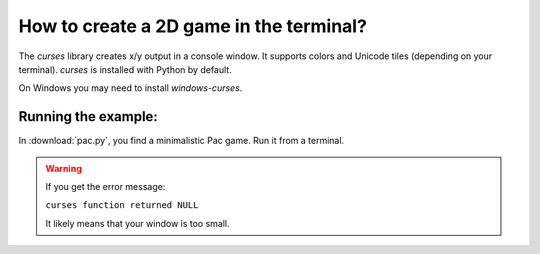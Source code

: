 
How to create a 2D game in the terminal?
========================================

The `curses` library creates x/y output in a console window.
It supports colors and Unicode tiles (depending on your terminal).
`curses` is installed with Python by default.

On Windows you may need to install `windows-curses`.

Running the example:
--------------------

In :download:`pac.py`, you find a minimalistic Pac game.
Run it from a terminal.


.. warning::

   If you get the error message:

   ``curses function returned NULL``

   It likely means that your window is too small.

.. seealso::

   My first contact with curses was inspired by `manti_go <https://github.com/JoNiederhut/manti_go>`__ written by my course participants.
